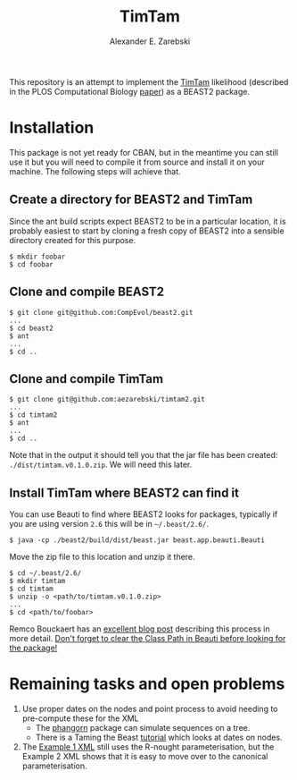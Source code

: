 #+title: TimTam
#+author: Alexander E. Zarebski
#+Time-stamp: <Last modified: 2022-04-21 14:33:05>

This repository is an attempt to implement the [[https://github.com/aezarebski/timtam][TimTam]] likelihood (described in
the PLOS Computational Biology [[https://doi.org/10.1371/journal.pcbi.1009805][paper]]) as a BEAST2 package.

* Installation

This package is not yet ready for CBAN, but in the meantime you can still use it
but you will need to compile it from source and install it on your machine. The
following steps will achieve that.

** Create a directory for BEAST2 and TimTam

Since the ant build scripts expect BEAST2 to be in a particular location, it is
probably easiest to start by cloning a fresh copy of BEAST2 into a sensible
directory created for this purpose.

#+begin_example
$ mkdir foobar
$ cd foobar
#+end_example

** Clone and compile BEAST2

#+begin_example
$ git clone git@github.com:CompEvol/beast2.git
...
$ cd beast2
$ ant
...
$ cd ..
#+end_example

** Clone and compile TimTam

#+begin_example
$ git clone git@github.com:aezarebski/timtam2.git
...
$ cd timtam2
$ ant
...
$ cd ..
#+end_example

Note that in the output it should tell you that the jar file has been created:
=./dist/timtam.v0.1.0.zip=. We will need this later.

** Install TimTam where BEAST2 can find it

You can use Beauti to find where BEAST2 looks for packages, typically if you are using version =2.6= this will be in =~/.beast/2.6/=.

#+begin_example
$ java -cp ./beast2/build/dist/beast.jar beast.app.beauti.Beauti
#+end_example

Move the zip file to this location and unzip it there.

#+begin_example
$ cd ~/.beast/2.6/
$ mkdir timtam
$ cd timtam
$ unzip -o <path/to/timtam.v0.1.0.zip>
...
$ cd <path/to/foobar>
#+end_example

Remco Bouckaert has an [[https://www.beast2.org/2021/06/21/building-from-source.html][excellent blog post]] describing this process in more
detail. _Don't forget to clear the Class Path in Beauti before looking for the
package!_

* Remaining tasks and open problems

1. Use proper dates on the nodes and point process to avoid needing to
   pre-compute these for the XML
   - The [[https://cran.r-project.org/web/packages/phangorn/index.html][phangorn]] package can simulate sequences on a tree.
   - There is a Taming the Beast [[https://taming-the-beast.org/tutorials/Molecular-Dating-Tutorial/][tutorial]] which looks at dates on nodes.
2. The [[file:./doc/vignettes/example-1/xml/bdsky-serial.xml][Example 1 XML]] still uses the R-nought parameterisation, but the Example 2
   XML shows that it is easy to move over to the canonical parameterisation.
